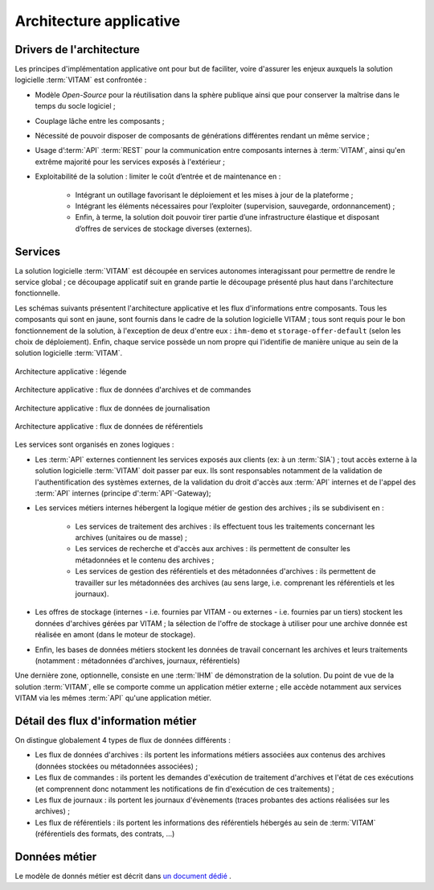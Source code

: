 Architecture applicative
########################


Drivers de l'architecture
=========================

Les principes d'implémentation applicative ont pour but de faciliter, voire d'assurer les enjeux auxquels la solution logicielle :term:`VITAM` est confrontée :


* Modèle *Open-Source* pour la réutilisation dans la sphère publique ainsi que pour conserver la maîtrise dans le temps du socle logiciel ;
* Couplage lâche entre les composants ;
* Nécessité de pouvoir disposer de composants de générations différentes rendant un même service ;
* Usage d’:term:`API` :term:`REST` pour la communication entre composants internes à :term:`VITAM`, ainsi qu'en extrême majorité pour les services exposés à l'extérieur ;
* Exploitabilité de la solution : limiter le coût d’entrée et de maintenance en :

    - Intégrant un outillage favorisant le déploiement et les mises à jour de la plateforme ;
    - Intégrant les éléments nécessaires pour l’exploiter (supervision, sauvegarde, ordonnancement) ;
    - Enfin, à terme, la solution doit pouvoir tirer partie d’une infrastructure élastique et disposant d’offres de services de stockage diverses (externes).


Services
========

La solution logicielle :term:`VITAM` est découpée en services autonomes interagissant pour permettre de rendre le service global ; ce découpage applicatif suit en grande partie le découpage présenté plus haut dans l'architecture fonctionnelle.

Les schémas suivants présentent l'architecture applicative et les flux d'informations entre composants. Tous les composants qui sont en jaune, sont fournis dans le cadre de la solution logicielle VITAM ; tous sont requis pour le bon fonctionnement de la solution, à l'exception de deux d'entre eux : ``ihm-demo`` et ``storage-offer-default`` (selon les choix de déploiement). Enfin, chaque service possède un nom propre qui l'identifie de manière unique au sein de la solution logicielle :term:`VITAM`.


.. figure:: images/vitam-applicative-architecture-legend.*
    :align: center

    Architecture applicative : légende


.. figure:: images/vitam-applicative-architecture-datacmd.*
    :align: center
    :height: 10 cm

    Architecture applicative : flux de données d'archives et de commandes

.. figure:: images/vitam-applicative-architecture-logbook.*
    :align: center
    :height: 10 cm

    Architecture applicative : flux de données de journalisation

.. figure:: images/vitam-applicative-architecture-ref.*
    :align: center
    :height: 10 cm

    Architecture applicative : flux de données de référentiels



Les services sont organisés en zones logiques :

* Les :term:`API` externes contiennent les services exposés aux clients (ex: à un :term:`SIA`) ; tout accès externe à la solution logicielle :term:`VITAM` doit passer par eux. Ils sont responsables notamment de la validation de l'authentification des systèmes externes, de la validation du droit d'accès aux :term:`API` internes et de l'appel des :term:`API` internes (principe d':term:`API`-Gateway);
* Les services métiers internes hébergent la logique métier de gestion des archives ; ils se subdivisent en :

    - Les services de traitement des archives : ils effectuent tous les traitements concernant les archives (unitaires ou de masse) ;
    - Les services de recherche et d'accès aux archives : ils permettent de consulter les métadonnées et le contenu des archives ;
    - Les services de gestion des référentiels et des métadonnées d'archives : ils permettent de travailler sur les métadonnées des archives (au sens large, i.e. comprenant les référentiels et les journaux).

* Les offres de stockage (internes - i.e. fournies par VITAM - ou externes - i.e. fournies par un tiers) stockent les données d'archives gérées par VITAM ; la sélection de l'offre de stockage à utiliser pour une archive donnée est réalisée en amont (dans le moteur de stockage).
* Enfin, les bases de données métiers stockent les données de travail concernant les archives et leurs traitements (notamment : métadonnées d'archives, journaux, référentiels)

Une dernière zone, optionnelle, consiste en une :term:`IHM` de démonstration de la solution. Du point de vue de la solution :term:`VITAM`, elle se comporte comme un application métier externe ; elle accède notamment aux services VITAM via les mêmes :term:`API` qu'une application métier.


Détail des flux d'information métier
====================================

On distingue globalement 4 types de flux de données différents :

* Les flux de données d'archives : ils portent les informations métiers associées aux contenus des archives (données stockées ou métadonnées associées) ;
* Les flux de commandes : ils portent les demandes d'exécution de traitement d'archives et l'état de ces exécutions (et comprennent donc notamment les notifications de fin d'exécution de ces traitements) ;
* Les flux de journaux : ils portent les journaux d'évènements (traces probantes des actions réalisées sur les archives) ;
* Les flux de référentiels : ils portent les informations des référentiels hébergés au sein de :term:`VITAM` (référentiels des formats, des contrats, ...)

.. KWA TODO : présenter des éléments d'architecture complémentaires (notamment sur le fonctionnement workers / processing).


Données métier
==============

Le modèle de donnés métier est décrit dans `un document dédié <http://www.programmevitam.fr/ressources/DocCourante/html/data-model>`_ .
